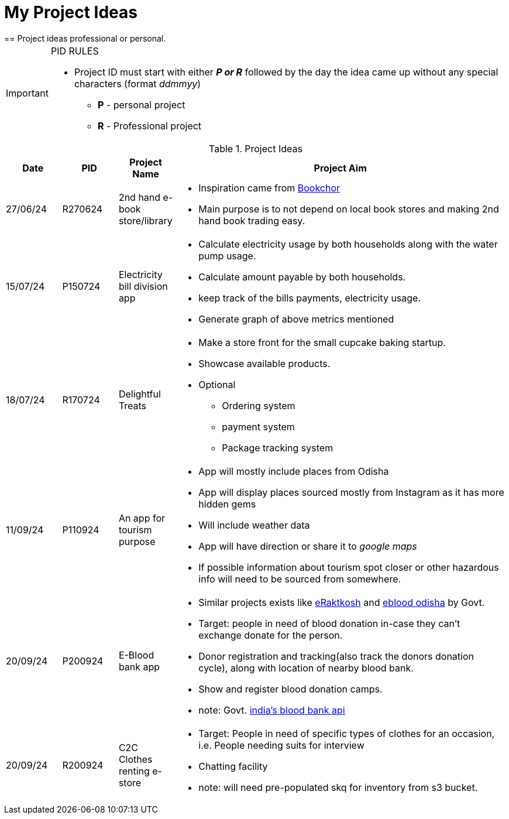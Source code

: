 ifdef::env-github[]
:tip-caption: :bulb:
:note-caption: :information_source:
:important-caption: :heavy_exclamation_mark:
:caution-caption: :fire:
:warning-caption: :warning:
endif::[]

= My Project Ideas
== Project ideas professional or personal.

[IMPORTANT]
====
PID RULES

* Project ID must start with either *_P or R_* followed by the day the idea came up without  any special characters (format _ddmmyy_)
** *P* - personal project
** *R* - Professional project
====

.Project Ideas
[cols="1,1,1,6a"]
|===
|Date | PID| Project Name | Project Aim

|27/06/24
|R270624
|2nd hand e-book store/library
|* Inspiration came from  https://bookchor.com[Bookchor]
* Main purpose is to not depend on local book stores and making 2nd hand book
  trading easy.

|15/07/24
|P150724
|Electricity bill division app
|* Calculate electricity usage by both households
along with the water pump usage.
* Calculate amount payable by both households.
* keep track of the bills payments, electricity usage.
* Generate graph of above metrics mentioned

|18/07/24
|R170724
|Delightful Treats
|* Make a store front for the small cupcake baking startup.
* Showcase available products.
* Optional
** Ordering system
** payment system
** Package tracking system

|11/09/24
|P110924
|An app for tourism purpose
|* App will mostly include places from Odisha
* App will display places sourced mostly from Instagram as it has more hidden
  gems
* Will include weather data
* App will have direction or share it to _google maps_
* If possible information about tourism spot closer or other hazardous info
  will need to be sourced from somewhere.

|20/09/24
|P200924
|E-Blood bank app
|* Similar projects exists like https://eraktkosh.mohfw.gov.in/BLDAHIMS/bloodbank/transactions/bbpublicindex.html[eRaktkosh] and https://eblood.odisha.gov.in/[eblood odisha] by Govt.
* Target: people in need of blood donation in-case they can't exchange donate for the person.
* Donor registration and tracking(also track the donors donation cycle), along with location of nearby blood bank.
* Show and register blood donation camps.
* note: Govt.
  https://www.data.gov.in/catalog/blood-bank-directory-national-health-portal[india's blood bank api]

|20/09/24
|R200924
|C2C Clothes renting e-store
|* Target: People in need of specific types of clothes for an occasion, i.e. People needing suits for interview
* Chatting facility
* note: will need pre-populated skq for inventory from s3 bucket.
|===
